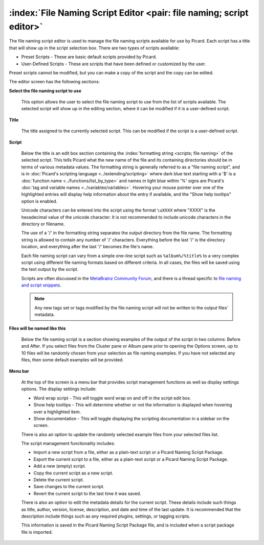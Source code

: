 .. MusicBrainz Picard Documentation Project

:index:`File Naming Script Editor <pair: file naming; script editor>`
==================================================================================

The file naming script editor is used to manage the file naming scripts available for use by Picard.
Each script has a title that will show up in the script selection box.  There are two types of scripts
available:

* Preset Scripts - These are basic default scripts provided by Picard.
* User-Defined Scripts - These are scripts that have been defined or customized by the user.

Preset scripts cannot be modified, but you can make a copy of the script and the copy can be edited.

.. image:: images/options-filenaming-editor-1.png
   :width: 100 %

The editor screen has the following sections:

**Select the file naming script to use**

   This option allows the user to select the file naming script to use from the list of scripts available.
   The selected script will show up in the editing section, where it can be modified if it is a user-defined
   script.

**Title**

   The title assigned to the currently selected script. This can be modified if the script is a user-defined script.

**Script**

   Below the title is an edit box section containing the :index:`formatting string <scripts; file naming>` of the
   selected script. This tells Picard what the new name of the file and its containing directories should be in
   terms of various metadata values. The formatting string is generally referred to as a "file naming script", and
   is in :doc:`Picard's scripting language <../extending/scripting>` where dark blue text starting with a '$' is a
   :doc:`function name <../functions/list_by_type>` and names in light blue within '%' signs are Picard's
   :doc:`tag and variable names <../variables/variables>`. Hovering your mouse pointer over one of the highlighted
   entries will display help information about the entry if available, and the "Show help tooltips" option
   is enabled.

   Unicode characters can be entered into the script using the format ``\uXXXX`` where "XXXX" is the hexadecimal
   value of the unicode character.  It is not recommended to include unicode characters in the directory or filename.

   The use of a '/' in the formatting string separates the output directory from the file name. The formatting string
   is allowed to contain any number of '/' characters. Everything before the last '/' is the directory location, and
   everything after the last '/' becomes the file's name.

   Each file naming script can vary from a simple one-line script such as ``%album%/%title%`` to a very complex script
   using different file naming formats based on different criteria. In all cases, the files will be saved using the text
   output by the script.

   Scripts are often discussed in the `MetaBrainz Community Forum <https://community.metabrainz.org/>`_,
   and there is a thread specific to `file naming and script snippets
   <https://community.metabrainz.org/t/repository-for-neat-file-name-string-patterns-and-tagger-script-snippets/2786/>`_.

   .. note::

      Any new tags set or tags modified by the file naming script will not be written to the output files' metadata.

**Files will be named like this**

   Below the file naming script is a section showing examples of the output of the script in two columns: Before
   and After.  If you select files from the Cluster pane or Album pane prior to opening the Options screen, up to 10 files
   will be randomly chosen from your selection as file naming examples.  If you have not selected any files, then some default
   examples will be provided.

**Menu bar**

   At the top of the screen is a menu bar that provides script management functions as well as display settings options. The
   display settings include:

   * Word wrap script - This will toggle word wrap on and off in the script edit box.
   * Show help tooltips - This will determine whether or not the information is displayed when hovering over a highlighted item.
   * Show documentation - This will toggle displaying the scripting documentation in a sidebar on the screen.

   There is also an option to update the randomly selected example files from your selected files list.

   The script management functionality includes:

   * Import a new script from a file, either as a plain-text script or a Picard Naming Script Package.
   * Export the current script to a file, either as a plain-text script or a Picard Naming Script Package.
   * Add a new (empty) script.
   * Copy the current script as a new script.
   * Delete the current script.
   * Save changes to the current script.
   * Revert the current script to the last time it was saved.

   There is also an option to edit the metadata details for the current script. These details include such things as title,
   author, version, license, description, and date and time of the last update. It is recommended that the description
   include things such as any required plugins, settings, or tagging scripts.

   .. image:: images/options-filenaming-editor-metadata.png
      :width: 100 %

   This information is saved in the Picard Naming Script Package file, and is included when a script package file is imported.
